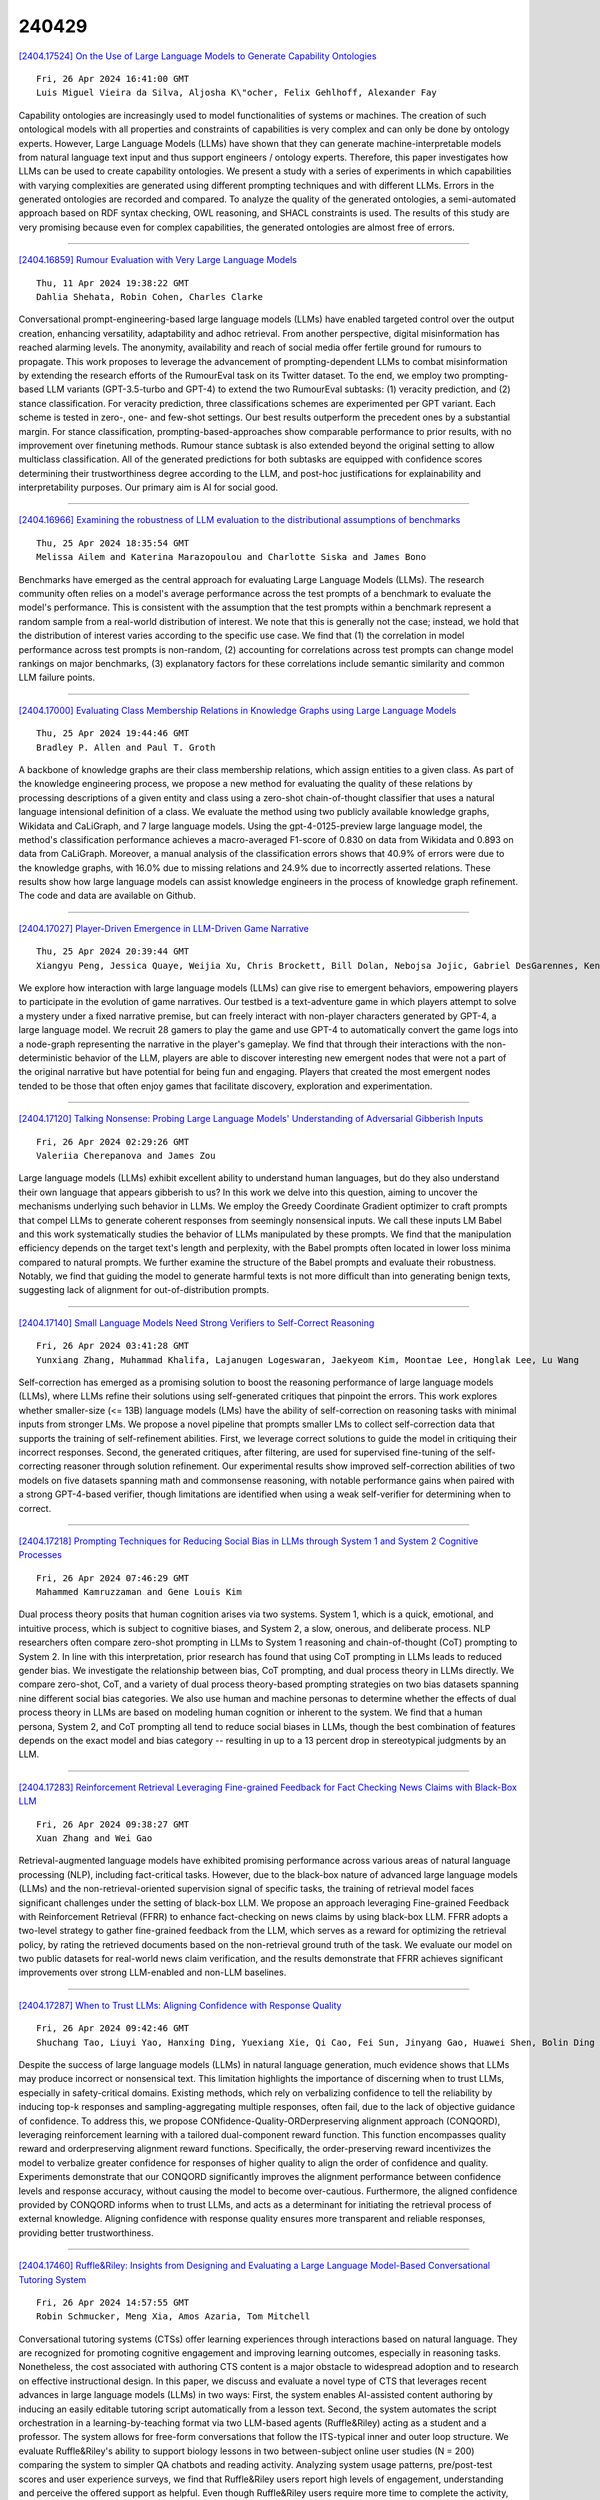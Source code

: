 240429
========

`[2404.17524] On the Use of Large Language Models to Generate Capability Ontologies <https://arxiv.org/abs/2404.17524>`__

::

    Fri, 26 Apr 2024 16:41:00 GMT
    Luis Miguel Vieira da Silva, Aljosha K\"ocher, Felix Gehlhoff, Alexander Fay

Capability ontologies are increasingly used to model functionalities of systems or machines. The creation of such ontological models with all properties and constraints of capabilities is very complex and can only be done by ontology experts. However, Large Language Models (LLMs) have shown that they can generate machine-interpretable models from natural language text input and thus support engineers / ontology experts. Therefore, this paper investigates how LLMs can be used to create capability ontologies. We present a study with a series of experiments in which capabilities with varying complexities are generated using different prompting techniques and with different LLMs. Errors in the generated ontologies are recorded and compared. To analyze the quality of the generated ontologies, a semi-automated approach based on RDF syntax checking, OWL reasoning, and SHACL constraints is used. The results of this study are very promising because even for complex capabilities, the generated ontologies are almost free of errors.

------------

`[2404.16859] Rumour Evaluation with Very Large Language Models <https://arxiv.org/abs/2404.16859>`__

::

    Thu, 11 Apr 2024 19:38:22 GMT
    Dahlia Shehata, Robin Cohen, Charles Clarke

Conversational prompt-engineering-based large language models (LLMs) have enabled targeted control over the output creation, enhancing versatility, adaptability and adhoc retrieval. From another perspective, digital misinformation has reached alarming levels. The anonymity, availability and reach of social media offer fertile ground for rumours to propagate. This work proposes to leverage the advancement of prompting-dependent LLMs to combat misinformation by extending the research efforts of the RumourEval task on its Twitter dataset. To the end, we employ two prompting-based LLM variants (GPT-3.5-turbo and GPT-4) to extend the two RumourEval subtasks: (1) veracity prediction, and (2) stance classification. For veracity prediction, three classifications schemes are experimented per GPT variant. Each scheme is tested in zero-, one- and few-shot settings. Our best results outperform the precedent ones by a substantial margin. For stance classification, prompting-based-approaches show comparable performance to prior results, with no improvement over finetuning methods. Rumour stance subtask is also extended beyond the original setting to allow multiclass classification. All of the generated predictions for both subtasks are equipped with confidence scores determining their trustworthiness degree according to the LLM, and post-hoc justifications for explainability and interpretability purposes. Our primary aim is AI for social good.

------------

`[2404.16966] Examining the robustness of LLM evaluation to the distributional assumptions of benchmarks <https://arxiv.org/abs/2404.16966>`__

::

    Thu, 25 Apr 2024 18:35:54 GMT
    Melissa Ailem and Katerina Marazopoulou and Charlotte Siska and James Bono

Benchmarks have emerged as the central approach for evaluating Large Language Models (LLMs). The research community often relies on a model's average performance across the test prompts of a benchmark to evaluate the model's performance. This is consistent with the assumption that the test prompts within a benchmark represent a random sample from a real-world distribution of interest. We note that this is generally not the case; instead, we hold that the distribution of interest varies according to the specific use case. We find that (1) the correlation in model performance across test prompts is non-random, (2) accounting for correlations across test prompts can change model rankings on major benchmarks, (3) explanatory factors for these correlations include semantic similarity and common LLM failure points.

------------

`[2404.17000] Evaluating Class Membership Relations in Knowledge Graphs using Large Language Models <https://arxiv.org/abs/2404.17000>`__

::

    Thu, 25 Apr 2024 19:44:46 GMT
    Bradley P. Allen and Paul T. Groth

A backbone of knowledge graphs are their class membership relations, which assign entities to a given class. As part of the knowledge engineering process, we propose a new method for evaluating the quality of these relations by processing descriptions of a given entity and class using a zero-shot chain-of-thought classifier that uses a natural language intensional definition of a class. We evaluate the method using two publicly available knowledge graphs, Wikidata and CaLiGraph, and 7 large language models. Using the gpt-4-0125-preview large language model, the method's classification performance achieves a macro-averaged F1-score of 0.830 on data from Wikidata and 0.893 on data from CaLiGraph. Moreover, a manual analysis of the classification errors shows that 40.9% of errors were due to the knowledge graphs, with 16.0% due to missing relations and 24.9% due to incorrectly asserted relations. These results show how large language models can assist knowledge engineers in the process of knowledge graph refinement. The code and data are available on Github.

------------

`[2404.17027] Player-Driven Emergence in LLM-Driven Game Narrative <https://arxiv.org/abs/2404.17027>`__

::

    Thu, 25 Apr 2024 20:39:44 GMT
    Xiangyu Peng, Jessica Quaye, Weijia Xu, Chris Brockett, Bill Dolan, Nebojsa Jojic, Gabriel DesGarennes, Ken Lobb, Michael Xu, Jorge Leandro, Claire Jin, Sudha Rao

We explore how interaction with large language models (LLMs) can give rise to emergent behaviors, empowering players to participate in the evolution of game narratives. Our testbed is a text-adventure game in which players attempt to solve a mystery under a fixed narrative premise, but can freely interact with non-player characters generated by GPT-4, a large language model. We recruit 28 gamers to play the game and use GPT-4 to automatically convert the game logs into a node-graph representing the narrative in the player's gameplay. We find that through their interactions with the non-deterministic behavior of the LLM, players are able to discover interesting new emergent nodes that were not a part of the original narrative but have potential for being fun and engaging.
Players that created the most emergent nodes tended to be those that often enjoy games that facilitate discovery, exploration and experimentation.

------------

`[2404.17120] Talking Nonsense: Probing Large Language Models' Understanding of Adversarial Gibberish Inputs <https://arxiv.org/abs/2404.17120>`__

::

    Fri, 26 Apr 2024 02:29:26 GMT
    Valeriia Cherepanova and James Zou

Large language models (LLMs) exhibit excellent ability to understand human languages, but do they also understand their own language that appears gibberish to us? In this work we delve into this question, aiming to uncover the mechanisms underlying such behavior in LLMs. We employ the Greedy Coordinate Gradient optimizer to craft prompts that compel LLMs to generate coherent responses from seemingly nonsensical inputs. We call these inputs LM Babel and this work systematically studies the behavior of LLMs manipulated by these prompts. We find that the manipulation efficiency depends on the target text's length and perplexity, with the Babel prompts often located in lower loss minima compared to natural prompts. We further examine the structure of the Babel prompts and evaluate their robustness. Notably, we find that guiding the model to generate harmful texts is not more difficult than into generating benign texts, suggesting lack of alignment for out-of-distribution prompts.

------------

`[2404.17140] Small Language Models Need Strong Verifiers to Self-Correct Reasoning <https://arxiv.org/abs/2404.17140>`__

::

    Fri, 26 Apr 2024 03:41:28 GMT
    Yunxiang Zhang, Muhammad Khalifa, Lajanugen Logeswaran, Jaekyeom Kim, Moontae Lee, Honglak Lee, Lu Wang

Self-correction has emerged as a promising solution to boost the reasoning performance of large language models (LLMs), where LLMs refine their solutions using self-generated critiques that pinpoint the errors. This work explores whether smaller-size (<= 13B) language models (LMs) have the ability of self-correction on reasoning tasks with minimal inputs from stronger LMs. We propose a novel pipeline that prompts smaller LMs to collect self-correction data that supports the training of self-refinement abilities. First, we leverage correct solutions to guide the model in critiquing their incorrect responses. Second, the generated critiques, after filtering, are used for supervised fine-tuning of the self-correcting reasoner through solution refinement. Our experimental results show improved self-correction abilities of two models on five datasets spanning math and commonsense reasoning, with notable performance gains when paired with a strong GPT-4-based verifier, though limitations are identified when using a weak self-verifier for determining when to correct.

------------

`[2404.17218] Prompting Techniques for Reducing Social Bias in LLMs through System 1 and System 2 Cognitive Processes <https://arxiv.org/abs/2404.17218>`__

::

    Fri, 26 Apr 2024 07:46:29 GMT
    Mahammed Kamruzzaman and Gene Louis Kim

Dual process theory posits that human cognition arises via two systems.
System 1, which is a quick, emotional, and intuitive process, which is subject to cognitive biases, and System 2, a slow, onerous, and deliberate process. NLP researchers often compare zero-shot prompting in LLMs to System 1 reasoning and chain-of-thought (CoT) prompting to System 2. In line with this interpretation, prior research has found that using CoT prompting in LLMs leads to reduced gender bias. We investigate the relationship between bias, CoT prompting, and dual process theory in LLMs directly. We compare zero-shot, CoT, and a variety of dual process theory-based prompting strategies on two bias datasets spanning nine different social bias categories. We also use human and machine personas to determine whether the effects of dual process theory in LLMs are based on modeling human cognition or inherent to the system. We find that a human persona, System 2, and CoT prompting all tend to reduce social biases in LLMs, though the best combination of features depends on the exact model and bias category -- resulting in up to a 13 percent drop in stereotypical judgments by an LLM.

------------

`[2404.17283] Reinforcement Retrieval Leveraging Fine-grained Feedback for Fact Checking News Claims with Black-Box LLM <https://arxiv.org/abs/2404.17283>`__

::

    Fri, 26 Apr 2024 09:38:27 GMT
    Xuan Zhang and Wei Gao

Retrieval-augmented language models have exhibited promising performance across various areas of natural language processing (NLP), including fact-critical tasks. However, due to the black-box nature of advanced large language models (LLMs) and the non-retrieval-oriented supervision signal of specific tasks, the training of retrieval model faces significant challenges under the setting of black-box LLM. We propose an approach leveraging Fine-grained Feedback with Reinforcement Retrieval (FFRR) to enhance fact-checking on news claims by using black-box LLM. FFRR adopts a two-level strategy to gather fine-grained feedback from the LLM, which serves as a reward for optimizing the retrieval policy, by rating the retrieved documents based on the non-retrieval ground truth of the task. We evaluate our model on two public datasets for real-world news claim verification, and the results demonstrate that FFRR achieves significant improvements over strong LLM-enabled and non-LLM baselines.

------------

`[2404.17287] When to Trust LLMs: Aligning Confidence with Response Quality <https://arxiv.org/abs/2404.17287>`__

::

    Fri, 26 Apr 2024 09:42:46 GMT
    Shuchang Tao, Liuyi Yao, Hanxing Ding, Yuexiang Xie, Qi Cao, Fei Sun, Jinyang Gao, Huawei Shen, Bolin Ding

Despite the success of large language models (LLMs) in natural language generation, much evidence shows that LLMs may produce incorrect or nonsensical text. This limitation highlights the importance of discerning when to trust LLMs, especially in safety-critical domains. Existing methods, which rely on verbalizing confidence to tell the reliability by inducing top-k responses and sampling-aggregating multiple responses, often fail, due to the lack of objective guidance of confidence. To address this, we propose CONfidence-Quality-ORDerpreserving alignment approach (CONQORD), leveraging reinforcement learning with a tailored dual-component reward function. This function encompasses quality reward and orderpreserving alignment reward functions. Specifically, the order-preserving reward incentivizes the model to verbalize greater confidence for responses of higher quality to align the order of confidence and quality. Experiments demonstrate that our CONQORD significantly improves the alignment performance between confidence levels and response accuracy, without causing the model to become over-cautious.
Furthermore, the aligned confidence provided by CONQORD informs when to trust LLMs, and acts as a determinant for initiating the retrieval process of external knowledge. Aligning confidence with response quality ensures more transparent and reliable responses, providing better trustworthiness.

------------

`[2404.17460] Ruffle&Riley: Insights from Designing and Evaluating a Large Language Model-Based Conversational Tutoring System <https://arxiv.org/abs/2404.17460>`__

::

    Fri, 26 Apr 2024 14:57:55 GMT
    Robin Schmucker, Meng Xia, Amos Azaria, Tom Mitchell

Conversational tutoring systems (CTSs) offer learning experiences through interactions based on natural language. They are recognized for promoting cognitive engagement and improving learning outcomes, especially in reasoning tasks. Nonetheless, the cost associated with authoring CTS content is a major obstacle to widespread adoption and to research on effective instructional design. In this paper, we discuss and evaluate a novel type of CTS that leverages recent advances in large language models (LLMs) in two ways: First, the system enables AI-assisted content authoring by inducing an easily editable tutoring script automatically from a lesson text. Second, the system automates the script orchestration in a learning-by-teaching format via two LLM-based agents (Ruffle&Riley) acting as a student and a professor. The system allows for free-form conversations that follow the ITS-typical inner and outer loop structure. We evaluate Ruffle&Riley's ability to support biology lessons in two between-subject online user studies (N = 200) comparing the system to simpler QA chatbots and reading activity. Analyzing system usage patterns, pre/post-test scores and user experience surveys, we find that Ruffle&Riley users report high levels of engagement, understanding and perceive the offered support as helpful. Even though Ruffle&Riley users require more time to complete the activity, we did not find significant differences in short-term learning gains over the reading activity. Our system architecture and user study provide various insights for designers of future CTSs. We further open-source our system to support ongoing research on effective instructional design of LLM-based learning technologies.

------------

`[2404.17475] CEval: A Benchmark for Evaluating Counterfactual Text Generation <https://arxiv.org/abs/2404.17475>`__

::

    Fri, 26 Apr 2024 15:23:47 GMT
    Van Bach Nguyen, J\"org Schl\"otterer, Christin Seifert

Counterfactual text generation aims to minimally change a text, such that it is classified differently. Judging advancements in method development for counterfactual text generation is hindered by a non-uniform usage of data sets and metrics in related work. We propose CEval, a benchmark for comparing counterfactual text generation methods. CEval unifies counterfactual and text quality metrics, includes common counterfactual datasets with human annotations, standard baselines (MICE, GDBA, CREST) and the open-source language model LLAMA-2. Our experiments found no perfect method for generating counterfactual text. Methods that excel at counterfactual metrics often produce lower-quality text while LLMs with simple prompts generate high-quality text but struggle with counterfactual criteria. By making CEval available as an open-source Python library, we encourage the community to contribute more methods and maintain consistent evaluation in future work.

------------

`[2404.17513] A Comprehensive Evaluation on Event Reasoning of Large Language Models <https://arxiv.org/abs/2404.17513>`__

::

    Fri, 26 Apr 2024 16:28:34 GMT
    Zhengwei Tao, Zhi Jin, Yifan Zhang, Xiancai Chen, Xiaoying Bai, Yue Fang, Haiyan Zhao, Jia Li, Chongyang Tao

Event reasoning is a fundamental ability that underlies many applications. It requires event schema knowledge to perform global reasoning and needs to deal with the diversity of the inter-event relations and the reasoning paradigms.
How well LLMs accomplish event reasoning on various relations and reasoning paradigms remains unknown. To mitigate this disparity, we comprehensively evaluate the abilities of event reasoning of LLMs. We introduce a novel benchmark EV2 for EValuation of EVent reasoning. EV2 consists of two levels of evaluation of schema and instance and is comprehensive in relations and reasoning paradigms. We conduct extensive experiments on EV2. We find that LLMs have abilities to accomplish event reasoning but their performances are far from satisfactory. We also notice the imbalance of event reasoning abilities in LLMs. Besides, LLMs have event schema knowledge, however, they're not aligned with humans on how to utilize the knowledge. Based on these findings, we introduce two methods to guide the LLMs to utilize the event schema knowledge.
Both methods achieve improvements.

------------

`[2404.16886] Review of Data-centric Time Series Analysis from Sample, Feature, and Period <https://arxiv.org/abs/2404.16886>`__

::

    Wed, 24 Apr 2024 00:34:44 GMT
    Chenxi Sun, Hongyan Li, Yaliang Li, Shenda Hong

Data is essential to performing time series analysis utilizing machine learning approaches, whether for classic models or today's large language models. A good time-series dataset is advantageous for the model's accuracy, robustness, and convergence, as well as task outcomes and costs. The emergence of data-centric AI represents a shift in the landscape from model refinement to prioritizing data quality. Even though time-series data processing methods frequently come up in a wide range of research fields, it hasn't been well investigated as a specific topic. To fill the gap, in this paper, we systematically review different data-centric methods in time series analysis, covering a wide range of research topics. Based on the time-series data characteristics at sample, feature, and period, we propose a taxonomy for the reviewed data selection methods. In addition to discussing and summarizing their characteristics, benefits, and drawbacks targeting time-series data, we also introduce the challenges and opportunities by proposing recommendations, open problems, and possible research topics.

------------

`[2404.16898] How to Parameterize Asymmetric Quantization Ranges for Quantization-Aware Training <https://arxiv.org/abs/2404.16898>`__

::

    Thu, 25 Apr 2024 06:58:16 GMT
    Jaeseong You, Minseop Park, Kyunggeun Lee, Seokjun An, Chirag Patel, Markus Nage

This paper investigates three different parameterizations of asymmetric uniform quantization for quantization-aware training: (1) scale and offset, (2) minimum and maximum, and (3) beta and gamma. We perform a comprehensive comparative analysis of these parameterizations' influence on quantization-aware training, using both controlled experiments and real-world large language models. Our particular focus is on their changing behavior in response to critical training hyperparameters, bit width and learning rate.
Based on our investigation, we propose best practices to stabilize and accelerate quantization-aware training with learnable asymmetric quantization ranges.

------------

`[2404.16914] Prediction Is All MoE Needs: Expert Load Distribution Goes from Fluctuating to Stabilizing <https://arxiv.org/abs/2404.16914>`__

::

    Thu, 25 Apr 2024 15:39:59 GMT
    Peizhuang Cong, Aomufei Yuan, Shimao Chen, Yuxuan Tian, Bowen Ye, Tong Yang

MoE facilitates the development of large models by making the computational complexity of the model no longer scale linearly with increasing parameters.
The learning sparse gating network selects a set of experts for each token to be processed; however, this may lead to differences in the number of tokens processed by each expert over several successive iterations, i.e., the expert load fluctuations, which reduces computational parallelization and resource utilization. To this end, we traced and analyzed loads of each expert in the training iterations for several large language models in this work, and defined the transient state with "obvious load fluctuation" and the stable state with "temporal locality". Moreover, given the characteristics of these two states and the computational overhead, we deployed three classical prediction algorithms that achieve accurate expert load prediction results. For the GPT3 350M model, the average error rates for predicting the expert load proportion over the next 1,000 and 2,000 steps are approximately 1.3% and 1.8%, respectively. This work can provide valuable guidance for expert placement or resource allocation for MoE model training. Based on this work, we will propose an expert placement scheme for transient and stable states in our coming work.

------------

`[2404.16921] A Short Survey of Human Mobility Prediction in Epidemic Modeling from Transformers to LLMs <https://arxiv.org/abs/2404.16921>`__

::

    Thu, 25 Apr 2024 17:52:19 GMT
    Christian N. Mayemba, D'Jeff K. Nkashama, Jean Marie Tshimula, Maximilien V. Dialufuma, Jean Tshibangu Muabila, Mbuyi Mukendi Didier, Hugues Kanda, Ren\'e Manass\'e Galekwa, Heber Dibwe Fita, Serge Mundele, Kalonji Kalala, Aristarque Ilunga, Lambert Mukendi Ntobo, Dominique Muteba, Aaron Aruna Abedi

This paper provides a comprehensive survey of recent advancements in leveraging machine learning techniques, particularly Transformer models, for predicting human mobility patterns during epidemics. Understanding how people move during epidemics is essential for modeling the spread of diseases and devising effective response strategies. Forecasting population movement is crucial for informing epidemiological models and facilitating effective response planning in public health emergencies. Predicting mobility patterns can enable authorities to better anticipate the geographical and temporal spread of diseases, allocate resources more efficiently, and implement targeted interventions. We review a range of approaches utilizing both pretrained language models like BERT and Large Language Models (LLMs) tailored specifically for mobility prediction tasks. These models have demonstrated significant potential in capturing complex spatio-temporal dependencies and contextual patterns in textual data.

------------

`[2404.17047] Near to Mid-term Risks and Opportunities of Open Source Generative AI <https://arxiv.org/abs/2404.17047>`__

::

    Thu, 25 Apr 2024 21:14:24 GMT
    Francisco Eiras, Aleksandar Petrov, Bertie Vidgen, Christian Schroeder de Witt, Fabio Pizzati, Katherine Elkins, Supratik Mukhopadhyay, Adel Bibi, Botos Csaba, Fabro Steibel, Fazl Barez, Genevieve Smith, Gianluca Guadagni, Jon Chun, Jordi Cabot, Joseph Marvin Imperial, Juan A. Nolazco-Flores, Lori Landay, Matthew Jackson, Paul R\"ottger, Philip H.S. Torr, Trevor Darrell, Yong Suk Lee, Jakob Foerster

In the next few years, applications of Generative AI are expected to revolutionize a number of different areas, ranging from science & medicine to education. The potential for these seismic changes has triggered a lively debate about potential risks and resulted in calls for tighter regulation, in particular from some of the major tech companies who are leading in AI development. This regulation is likely to put at risk the budding field of open source Generative AI. We argue for the responsible open sourcing of generative AI models in the near and medium term. To set the stage, we first introduce an AI openness taxonomy system and apply it to 40 current large language models.
We then outline differential benefits and risks of open versus closed source AI and present potential risk mitigation, ranging from best practices to calls for technical and scientific contributions. We hope that this report will add a much needed missing voice to the current public discourse on near to mid-term AI safety and other societal impact.

------------

`[2404.17525] Large Language Model Agent as a Mechanical Designer <https://arxiv.org/abs/2404.17525>`__

::

    Fri, 26 Apr 2024 16:41:24 GMT
    Yayati Jadhav, Amir Barati Farimani

Conventional mechanical design paradigms rely on experts systematically refining concepts through experience-guided modification and FEA to meet specific requirements. However, this approach can be time-consuming and heavily dependent on prior knowledge and experience. While numerous machine learning models have been developed to streamline this intensive and expert-driven iterative process, these methods typically demand extensive training data and considerable computational resources. Furthermore, methods based on deep learning are usually restricted to the specific domains and tasks for which they were trained, limiting their applicability across different tasks. This creates a trade-off between the efficiency of automation and the demand for resources. In this study, we present a novel approach that integrates pre-trained LLMs with a FEM module. The FEM module evaluates each design and provides essential feedback, guiding the LLMs to continuously learn, plan, generate, and optimize designs without the need for domain-specific training.
We demonstrate the effectiveness of our proposed framework in managing the iterative optimization of truss structures, showcasing its capability to reason about and refine designs according to structured feedback and criteria. Our results reveal that these LLM-based agents can successfully generate truss designs that comply with natural language specifications with a success rate of up to 90%, which varies according to the applied constraints. By employing prompt-based optimization techniques we show that LLM based agents exhibit optimization behavior when provided with solution-score pairs to iteratively refine designs to meet specifications. This ability of LLM agents to produce viable designs and optimize them based on their inherent reasoning capabilities highlights their potential to develop and implement effective design strategies autonomously.

------------

`[2404.17546] Probabilistic Inference in Language Models via Twisted Sequential Monte Carlo <https://arxiv.org/abs/2404.17546>`__

::

    Fri, 26 Apr 2024 17:18:32 GMT
    Stephen Zhao, Rob Brekelmans, Alireza Makhzani, Roger Grosse

Numerous capability and safety techniques of Large Language Models (LLMs), including RLHF, automated red-teaming, prompt engineering, and infilling, can be cast as sampling from an unnormalized target distribution defined by a given reward or potential function over the full sequence. In this work, we leverage the rich toolkit of Sequential Monte Carlo (SMC) for these probabilistic inference problems. In particular, we use learned twist functions to estimate the expected future value of the potential at each timestep, which enables us to focus inference-time computation on promising partial sequences. We propose a novel contrastive method for learning the twist functions, and establish connections with the rich literature of soft reinforcement learning. As a complementary application of our twisted SMC framework, we present methods for evaluating the accuracy of language model inference techniques using novel bidirectional SMC bounds on the log partition function. These bounds can be used to estimate the KL divergence between the inference and target distributions in both directions. We apply our inference evaluation techniques to show that twisted SMC is effective for sampling undesirable outputs from a pretrained model (a useful component of harmlessness training and automated red-teaming), generating reviews with varied sentiment, and performing infilling tasks.

------------

`[2404.16873] AdvPrompter: Fast Adaptive Adversarial Prompting for LLMs <https://arxiv.org/abs/2404.16873>`__

::

    Sun, 21 Apr 2024 22:18:13 GMT
    Anselm Paulus, Arman Zharmagambetov, Chuan Guo, Brandon Amos, Yuandong Tian

While recently Large Language Models (LLMs) have achieved remarkable successes, they are vulnerable to certain jailbreaking attacks that lead to generation of inappropriate or harmful content. Manual red-teaming requires finding adversarial prompts that cause such jailbreaking, e.g. by appending a suffix to a given instruction, which is inefficient and time-consuming. On the other hand, automatic adversarial prompt generation often leads to semantically meaningless attacks that can easily be detected by perplexity-based filters, may require gradient information from the TargetLLM, or do not scale well due to time-consuming discrete optimization processes over the token space. In this paper, we present a novel method that uses another LLM, called the AdvPrompter, to generate human-readable adversarial prompts in seconds, $\sim800\times$ faster than existing optimization-based approaches. We train the AdvPrompter using a novel algorithm that does not require access to the gradients of the TargetLLM. This process alternates between two steps: (1) generating high-quality target adversarial suffixes by optimizing the AdvPrompter predictions, and (2) low-rank fine-tuning of the AdvPrompter with the generated adversarial suffixes. The trained AdvPrompter generates suffixes that veil the input instruction without changing its meaning, such that the TargetLLM is lured to give a harmful response. Experimental results on popular open source TargetLLMs show state-of-the-art results on the AdvBench dataset, that also transfer to closed-source black-box LLM APIs. Further, we demonstrate that by fine-tuning on a synthetic dataset generated by AdvPrompter, LLMs can be made more robust against jailbreaking attacks while maintaining performance, i.e.
high MMLU scores.

------------

`[2404.16891] Attacks on Third-Party APIs of Large Language Models <https://arxiv.org/abs/2404.16891>`__

::

    Wed, 24 Apr 2024 19:27:02 GMT
    Wanru Zhao, Vidit Khazanchi, Haodi Xing, Xuanli He, Qiongkai Xu, Nicholas Donald Lane

Large language model (LLM) services have recently begun offering a plugin ecosystem to interact with third-party API services. This innovation enhances the capabilities of LLMs, but it also introduces risks, as these plugins developed by various third parties cannot be easily trusted. This paper proposes a new attacking framework to examine security and safety vulnerabilities within LLM platforms that incorporate third-party services.
Applying our framework specifically to widely used LLMs, we identify real-world malicious attacks across various domains on third-party APIs that can imperceptibly modify LLM outputs. The paper discusses the unique challenges posed by third-party API integration and offers strategic possibilities to improve the security and safety of LLM ecosystems moving forward. Our code is released at https://github.com/vk0812/Third-Party-Attacks-on-LLMs.

------------

`[2404.16906] Evolve Cost-aware Acquisition Functions Using Large Language Models <https://arxiv.org/abs/2404.16906>`__

::

    Thu, 25 Apr 2024 12:19:18 GMT
    Yiming Yao, Fei Liu, Ji Cheng, Qingfu Zhang

Many real-world optimization scenarios involve expensive evaluation with unknown and heterogeneous costs. Cost-aware Bayesian optimization stands out as a prominent solution in addressing these challenges. To approach the global optimum within a limited budget in a cost-efficient manner, the design of cost-aware acquisition functions (AFs) becomes a crucial step. However, traditional manual design paradigm typically requires extensive domain knowledge and involves a labor-intensive trial-and-error process. This paper introduces EvolCAF, a novel framework that integrates large language models (LLMs) with evolutionary computation (EC) to automatically design cost-aware AFs. Leveraging the crossover and mutation in the algorithm space, EvolCAF offers a novel design paradigm, significantly reduces the reliance on domain expertise and model training. The designed cost-aware AF maximizes the utilization of available information from historical data, surrogate models and budget details. It introduces novel ideas not previously explored in the existing literature on acquisition function design, allowing for clear interpretations to provide insights into its behavior and decision-making process. In comparison to the well-known EIpu and EI-cool methods designed by human experts, our approach showcases remarkable efficiency and generalization across various tasks, including 12 synthetic problems and 3 real-world hyperparameter tuning test sets.

------------

`[2404.17136] Automated Data Visualization from Natural Language via Large Language Models: An Exploratory Study <https://arxiv.org/abs/2404.17136>`__

::

    Fri, 26 Apr 2024 03:25:35 GMT
    Yang Wu, Yao Wan, Hongyu Zhang, Yulei Sui, Wucai Wei, Wei Zhao, Guandong Xu, Hai Jin

The Natural Language to Visualization (NL2Vis) task aims to transform natural-language descriptions into visual representations for a grounded table, enabling users to gain insights from vast amounts of data. Recently, many deep learning-based approaches have been developed for NL2Vis. Despite the considerable efforts made by these approaches, challenges persist in visualizing data sourced from unseen databases or spanning multiple tables.
Taking inspiration from the remarkable generation capabilities of Large Language Models (LLMs), this paper conducts an empirical study to evaluate their potential in generating visualizations, and explore the effectiveness of in-context learning prompts for enhancing this task. In particular, we first explore the ways of transforming structured tabular data into sequential text prompts, as to feed them into LLMs and analyze which table content contributes most to the NL2Vis. Our findings suggest that transforming structured tabular data into programs is effective, and it is essential to consider the table schema when formulating prompts. Furthermore, we evaluate two types of LLMs: finetuned models (e.g., T5-Small) and inference-only models (e.g., GPT-3.5), against state-of-the-art methods, using the NL2Vis benchmarks (i.e., nvBench).
The experimental results reveal that LLMs outperform baselines, with inference-only models consistently exhibiting performance improvements, at times even surpassing fine-tuned models when provided with certain few-shot demonstrations through in-context learning. Finally, we analyze when the LLMs fail in NL2Vis, and propose to iteratively update the results using strategies such as chain-of-thought, role-playing, and code-interpreter. The experimental results confirm the efficacy of iterative updates and hold great potential for future study.

------------

`[2404.17196] Human-Imperceptible Retrieval Poisoning Attacks in LLM-Powered Applications <https://arxiv.org/abs/2404.17196>`__

::

    Fri, 26 Apr 2024 07:11:18 GMT
    Quan Zhang, Binqi Zeng, Chijin Zhou, Gwihwan Go, Heyuan Shi, Yu Jiang

Presently, with the assistance of advanced LLM application development frameworks, more and more LLM-powered applications can effortlessly augment the LLMs' knowledge with external content using the retrieval augmented generation (RAG) technique. However, these frameworks' designs do not have sufficient consideration of the risk of external content, thereby allowing attackers to undermine the applications developed with these frameworks. In this paper, we reveal a new threat to LLM-powered applications, termed retrieval poisoning, where attackers can guide the application to yield malicious responses during the RAG process. Specifically, through the analysis of LLM application frameworks, attackers can craft documents visually indistinguishable from benign ones. Despite the documents providing correct information, once they are used as reference sources for RAG, the application is misled into generating incorrect responses. Our preliminary experiments indicate that attackers can mislead LLMs with an 88.33\% success rate, and achieve a 66.67\% success rate in the real-world application, demonstrating the potential impact of retrieval poisoning.

------------

`[2404.17443] "ChatGPT Is Here to Help, Not to Replace Anybody" -- An Evaluation of Students' Opinions On Integrating ChatGPT In CS Courses <https://arxiv.org/abs/2404.17443>`__

::

    Fri, 26 Apr 2024 14:29:16 GMT
    Bruno Pereira Cipriano, Pedro Alves

Large Language Models (LLMs) like GPT and Bard are capable of producing code based on textual descriptions, with remarkable efficacy. Such technology will have profound implications for computing education, raising concerns about cheating, excessive dependence, and a decline in computational thinking skills, among others. There has been extensive research on how teachers should handle this challenge but it is also important to understand how students feel about this paradigm shift. In this research, 52 first-year CS students were surveyed in order to assess their views on technologies with code-generation capabilities, both from academic and professional perspectives. Our findings indicate that while students generally favor the academic use of GPT, they don't over rely on it, only mildly asking for its help. Although most students benefit from GPT, some struggle to use it effectively, urging the need for specific GPT training. Opinions on GPT's impact on their professional lives vary, but there is a consensus on its importance in academic practice.

------------

`[2404.17522] Enhancing Legal Compliance and Regulation Analysis with Large Language Models <https://arxiv.org/abs/2404.17522>`__

::

    Fri, 26 Apr 2024 16:40:49 GMT
    Shabnam Hassani

This research explores the application of Large Language Models (LLMs) for automating the extraction of requirement-related legal content in the food safety domain and checking legal compliance of regulatory artifacts. With Industry 4.0 revolutionizing the food industry and with the General Data Protection Regulation (GDPR) reshaping privacy policies and data processing agreements, there is a growing gap between regulatory analysis and recent technological advancements. This study aims to bridge this gap by leveraging LLMs, namely BERT and GPT models, to accurately classify legal provisions and automate compliance checks. Our findings demonstrate promising results, indicating LLMs' significant potential to enhance legal compliance and regulatory analysis efficiency, notably by reducing manual workload and improving accuracy within reasonable time and financial constraints.

------------

`[2404.16924] A Survey of Generative Search and Recommendation in the Era of Large Language Models <https://arxiv.org/abs/2404.16924>`__

::

    Thu, 25 Apr 2024 17:58:17 GMT
    Yongqi Li, Xinyu Lin, Wenjie Wang, Fuli Feng, Liang Pang, Wenjie Li, Liqiang Nie, Xiangnan He, Tat-Seng Chua

With the information explosion on the Web, search and recommendation are foundational infrastructures to satisfying users' information needs. As the two sides of the same coin, both revolve around the same core research problem, matching queries with documents or users with items. In the recent few decades, search and recommendation have experienced synchronous technological paradigm shifts, including machine learning-based and deep learning-based paradigms.
Recently, the superintelligent generative large language models have sparked a new paradigm in search and recommendation, i.e., generative search (retrieval) and recommendation, which aims to address the matching problem in a generative manner. In this paper, we provide a comprehensive survey of the emerging paradigm in information systems and summarize the developments in generative search and recommendation from a unified perspective. Rather than simply categorizing existing works, we abstract a unified framework for the generative paradigm and break down the existing works into different stages within this framework to highlight the strengths and weaknesses. And then, we distinguish generative search and recommendation with their unique challenges, identify open problems and future directions, and envision the next information-seeking paradigm.

------------

`[2401.08664] Adapting Large Language Models for Education: Foundational Capabilities, Potentials, and Challenges <https://arxiv.org/abs/2401.08664>`__

::

    replaced with revised version Fri, 26 Apr 2024 07:59:22 GMT
    Submission history From: Qingyao Li [view email]
    [v1] Wed, 27 Dec 2023 14:37:32 UTC (268 KB)
    [v2] Sun, 25 Feb 2024 05:41:24 UTC (268 KB)
    [v3] Fri, 26 Apr 2024 07:59:22 UTC (1,474 KB)
    Qingyao Li, Lingyue Fu, Weiming Zhang, Xianyu Chen, Jingwei Yu, Wei Xia, Weinan Zhang, Ruiming Tang, Yong Yu

Online education platforms, leveraging the internet to distribute education resources, seek to provide convenient education but often fall short in real-time communication with students. They often struggle to address the diverse obstacles students encounter throughout their learning journey. Solving the problems encountered by students poses a significant challenge for traditional deep learning models, as it requires not only a broad spectrum of subject knowledge but also the ability to understand what constitutes a student's individual difficulties. It's challenging for traditional machine learning models, as they lack the capacity to comprehend students' personalized needs. Recently, the emergence of large language models (LLMs) offers the possibility for resolving this issue by comprehending individual requests. Although LLMs have been successful in various fields, creating an LLM-based education system is still challenging for the wide range of educational skills required. This paper reviews the recently emerged LLM research related to educational capabilities, including mathematics, writing, programming, reasoning, and knowledge-based question answering, with the aim to explore their potential in constructing the next-generation intelligent education system. Specifically, for each capability, we focus on investigating two aspects. Firstly, we examine the current state of LLMs regarding this capability: how advanced they have become, whether they surpass human abilities, and what deficiencies might exist. Secondly, we evaluate whether the development methods for LLMs in this area are generalizable, that is, whether these methods can be applied to construct a comprehensive educational supermodel with strengths across various capabilities, rather than being effective in only a singular aspect.

------------

`[2208.08690] A Survey on Open Information Extraction from Rule-based Model to Large Language Model (meta) <https://arxiv.org/abs/2208.08690>`__

::

    replaced with revised version Fri, 26 Apr 2024 00:47:04 GMT
    Submission history From: Pai Liu [view email]
    [v1] Thu, 18 Aug 2022 08:03:45 UTC (425 KB)
    [v2] Tue, 16 Apr 2024 03:16:22 UTC (2,072 KB)
    [v3] Thu, 18 Apr 2024 03:47:27 UTC (2,072 KB)
    [v4] Fri, 26 Apr 2024 00:47:04 UTC (2,072 KB)
    Pai Liu, Wenyang Gao, Wenjie Dong, Lin Ai, Ziwei Gong, Songfang Huang, Zongsheng Li, Ehsan Hoque, Julia Hirschberg, Yue Zhang

Open Information Extraction (OpenIE) represents a crucial NLP task aimed at deriving structured information from unstructured text, unrestricted by relation type or domain. This survey paper provides an overview of OpenIE technologies spanning from 2007 to 2024, emphasizing a chronological perspective absent in prior surveys. It examines the evolution of task settings in OpenIE to align with the advances in recent technologies. The paper categorizes OpenIE approaches into rule-based, neural, and pre-trained large language models, discussing each within a chronological framework. Additionally, it highlights prevalent datasets and evaluation metrics currently in use. Building on this extensive review, the paper outlines potential future directions in terms of datasets, information sources, output formats, methodologies, and evaluation metrics.

------------

`[2305.12517] Description-Based Text Similarity <https://arxiv.org/abs/2305.12517>`__

::

    replaced with revised version Fri, 26 Apr 2024 08:04:59 GMT
    Submission history From: Shauli Ravfogel [view email]
    [v1] Sun, 21 May 2023 17:14:31 UTC (7,351 KB)
    [v2] Sun, 22 Oct 2023 17:38:42 UTC (2,396 KB)
    [v3] Thu, 25 Apr 2024 08:30:17 UTC (1,603 KB)
    [v4] Fri, 26 Apr 2024 08:04:59 UTC (1,603 KB)
    Shauli Ravfogel, Valentina Pyatkin, Amir DN Cohen, Avshalom Manevich, Yoav Goldberg

Identifying texts with a given semantics is central for many information seeking scenarios. Similarity search over vector embeddings appear to be central to this ability, yet the similarity reflected in current text embeddings is corpus-driven, and is inconsistent and sub-optimal for many use cases. What, then, is a good notion of similarity for effective retrieval of text?
We identify the need to search for texts based on abstract descriptions of their content, and the corresponding notion of \emph{description based similarity}. We demonstrate the inadequacy of current text embeddings and propose an alternative model that significantly improves when used in standard nearest neighbor search. The model is trained using positive and negative pairs sourced through prompting a LLM, demonstrating how data from LLMs can be used for creating new capabilities not immediately possible using the original model.

------------

`[2307.05052] Towards Understanding In-Context Learning with Contrastive Demonstrations and Saliency Maps <https://arxiv.org/abs/2307.05052>`__

::

    replaced with revised version Fri, 26 Apr 2024 01:18:13 GMT
    Submission history From: Fuxiao Liu [view email]
    [v1] Tue, 11 Jul 2023 07:03:29 UTC (1,596 KB)
    [v2] Tue, 28 Nov 2023 20:12:36 UTC (1,596 KB)
    [v3] Mon, 15 Apr 2024 15:54:51 UTC (1,596 KB)
    [v4] Fri, 26 Apr 2024 01:18:13 UTC (1,596 KB)
    Fuxiao Liu, Paiheng Xu, Zongxia Li, Yue Feng, Hyemi Song

We investigate the role of various demonstration components in the in-context learning (ICL) performance of large language models (LLMs). Specifically, we explore the impacts of ground-truth labels, input distribution, and complementary explanations, particularly when these are altered or perturbed. We build on previous work, which offers mixed findings on how these elements influence ICL. To probe these questions, we employ explainable NLP (XNLP) methods and utilize saliency maps of contrastive demonstrations for both qualitative and quantitative analysis. Our findings reveal that flipping ground-truth labels significantly affects the saliency, though it's more noticeable in larger LLMs. Our analysis of the input distribution at a granular level reveals that changing sentiment-indicative terms in a sentiment analysis task to neutral ones does not have as substantial an impact as altering ground-truth labels. Finally, we find that the effectiveness of complementary explanations in boosting ICL performance is task-dependent, with limited benefits seen in sentiment analysis tasks compared to symbolic reasoning tasks. These insights are critical for understanding the functionality of LLMs and guiding the development of effective demonstrations, which is increasingly relevant in light of the growing use of LLMs in applications such as ChatGPT. Our research code is publicly available at this https URL.

------------

`[2311.08941] Transformers in the Service of Description Logic-based Contexts <https://arxiv.org/abs/2311.08941>`__

::

    replaced with revised version Fri, 26 Apr 2024 16:32:02 GMT
    Submission history From: Angelos Poulis [view email]
    [v1] Wed, 15 Nov 2023 13:23:24 UTC (880 KB)
    [v2] Mon, 26 Feb 2024 08:40:13 UTC (880 KB)
    [v3] Fri, 26 Apr 2024 16:32:02 UTC (636 KB)
    Angelos Poulis, Eleni Tsalapati, Manolis Koubarakis

Recent advancements in transformer-based models have initiated research interests in investigating their ability to learn to perform reasoning tasks. However, most of the contexts used for this purpose are in practice very simple: generated from short (fragments of) first-order logic sentences with only a few logical operators and quantifiers. In this work, we construct the natural language dataset, DELTA$_D$, using the description logic language $\mathcal{ALCQ}$. DELTA$_D$ contains 384K examples, and increases in two dimensions: i) reasoning depth, and ii) linguistic complexity. In this way, we systematically investigate the reasoning ability of a supervised fine-tuned DeBERTa-based model and of two large language models (GPT-3.5, GPT-4) with few-shot prompting. Our results demonstrate that the DeBERTa-based model can master the reasoning task and that the performance of GPTs can improve significantly even when a small number of samples is provided (9 shots). We open-source our code and datasets.

------------

`[2311.13668] MAIRA-1: A specialised large multimodal model for radiology report generation <https://arxiv.org/abs/2311.13668>`__

::

    replaced with revised version Fri, 26 Apr 2024 16:29:54 GMT
    Submission history From: Stephanie L. Hyland [view email]
    [v1] Wed, 22 Nov 2023 19:45:40 UTC (175 KB)
    [v2] Fri, 9 Feb 2024 18:16:56 UTC (241 KB)
    [v3] Fri, 26 Apr 2024 16:29:54 UTC (242 KB)
    Stephanie L. Hyland, Shruthi Bannur, Kenza Bouzid, Daniel C. Castro, Mercy Ranjit, Anton Schwaighofer, Fernando P\'erez-Garc\'ia, Valentina Salvatelli, Shaury Srivastav, Anja Thieme, Noel Codella, Matthew P. Lungren, Maria Teodora Wetscherek, Ozan Oktay, Javier Alvarez-Valle

We present a radiology-specific multimodal model for the task for generating radiological reports from chest X-rays (CXRs). Our work builds on the idea that large language model(s) can be equipped with multimodal capabilities through alignment with pre-trained vision encoders. On natural images, this has been shown to allow multimodal models to gain image understanding and description capabilities. Our proposed model (MAIRA-1) leverages a CXR-specific image encoder in conjunction with a fine-tuned large language model based on Vicuna-7B, and text-based data augmentation, to produce reports with state-of-the-art quality. In particular, MAIRA-1 significantly improves on the radiologist-aligned RadCliQ metric and across all lexical metrics considered. Manual review of model outputs demonstrates promising fluency and accuracy of generated reports while uncovering failure modes not captured by existing evaluation practices. More information and resources can be found on the project website: this https URL.

------------

`[2312.17296] Structured Packing in LLM Training Improves Long Context Utilization <https://arxiv.org/abs/2312.17296>`__

::

    replaced with revised version Fri, 26 Apr 2024 08:23:29 GMT
    Submission history From: Piotr Miłoś [view email]
    [v1] Thu, 28 Dec 2023 16:25:52 UTC (2,309 KB)
    [v2] Tue, 2 Jan 2024 14:48:56 UTC (2,309 KB)
    [v3] Fri, 2 Feb 2024 20:33:28 UTC (2,769 KB)
    [v4] Wed, 3 Apr 2024 17:35:11 UTC (2,769 KB)
    [v5] Fri, 26 Apr 2024 08:23:29 UTC (2,769 KB)
    Konrad Staniszewski, Szymon Tworkowski, Yu Zhao, Sebastian Jaszczur, Henryk Michalewski, {\L}ukasz Kuci\'nski, Piotr Mi{\l}o\'s

Recent developments in long-context large language models have attracted considerable attention. Yet, their real-world applications are often hindered by ineffective context information use. This work shows that structuring training data to increase semantic interdependence is an effective strategy for optimizing context utilization. To this end, we introduce Structured Packing for Long Context (SPLiCe), a method for creating training examples by using information retrieval methods to collate mutually relevant documents into a single training context. We empirically validate SPLiCe on large $3$B and $7$B models, showing perplexity improvements and better long-context utilization on downstream tasks. Remarkably, already relatively short fine-tuning with SPLiCe is enough to attain these benefits. Additionally, the comprehensive study of SPLiCe reveals intriguing transfer effects such as training on code data leading to perplexity improvements on text data.

------------

`[2401.03855] PythonSaga: Redefining the Benchmark to Evaluate Code Generating LLM <https://arxiv.org/abs/2401.03855>`__

::

    replaced with revised version Fri, 26 Apr 2024 04:53:51 GMT
    Submission history From: Ankit Yadav [view email]
    [v1] Mon, 8 Jan 2024 12:36:43 UTC (9,603 KB)
    [v2] Fri, 23 Feb 2024 04:29:06 UTC (11,277 KB)
    [v3] Fri, 26 Apr 2024 04:53:51 UTC (11,277 KB)
    Ankit Yadav, Mayank Singh

Driven by the surge in code generation using large language models (LLMs), numerous benchmarks have emerged to evaluate these LLMs capabilities. We conducted a large-scale human evaluation of HumanEval and MBPP, two popular benchmarks for Python code generation, analyzing their diversity and difficulty. Our findings unveil a critical bias towards a limited set of programming concepts, neglecting most of the other concepts entirely. Furthermore, we uncover a worrying prevalence of easy tasks, potentially inflating model performance estimations. To address these limitations, we propose a novel benchmark, PythonSaga, featuring 185 hand-crafted prompts on a balanced representation of 38 programming concepts across diverse difficulty levels.

------------

`[2401.08495] Large Language Models Portray Socially Subordinate Groups as More Homogeneous, Consistent with a Bias Observed in Humans <https://arxiv.org/abs/2401.08495>`__

::

    replaced with revised version Fri, 26 Apr 2024 01:40:12 GMT
    Submission history From: Messi H.J. Lee [view email]
    [v1] Tue, 16 Jan 2024 16:52:00 UTC (64 KB)
    [v2] Fri, 26 Apr 2024 01:40:12 UTC (202 KB)
    Messi H.J. Lee, Jacob M. Montgomery, Calvin K. Lai

Large language models (LLMs) are becoming pervasive in everyday life, yet their propensity to reproduce biases inherited from training data remains a pressing concern. Prior investigations into bias in LLMs have focused on the association of social groups with stereotypical attributes. However, this is only one form of human bias such systems may reproduce. We investigate a new form of bias in LLMs that resembles a social psychological phenomenon where socially subordinate groups are perceived as more homogeneous than socially dominant groups. We had ChatGPT, a state-of-the-art LLM, generate texts about intersectional group identities and compared those texts on measures of homogeneity. We consistently found that ChatGPT portrayed African, Asian, and Hispanic Americans as more homogeneous than White Americans, indicating that the model described racial minority groups with a narrower range of human experience. ChatGPT also portrayed women as more homogeneous than men, but these differences were small. Finally, we found that the effect of gender differed across racial/ethnic groups such that the effect of gender was consistent within African and Hispanic Americans but not within Asian and White Americans. We argue that the tendency of LLMs to describe groups as less diverse risks perpetuating stereotypes and discriminatory behavior.

------------

`[2401.16587] A Linguistic Comparison between Human and ChatGPT-Generated Conversations <https://arxiv.org/abs/2401.16587>`__

::

    replaced with revised version Fri, 26 Apr 2024 01:16:35 GMT
    Submission history From: Morgan Sandler [view email]
    [v1] Mon, 29 Jan 2024 21:43:27 UTC (7,173 KB)
    [v2] Fri, 2 Feb 2024 16:47:16 UTC (7,173 KB)
    [v3] Fri, 26 Apr 2024 01:16:35 UTC (7,176 KB)
    Morgan Sandler, Hyesun Choung, Arun Ross, Prabu David

This study explores linguistic differences between human and LLM-generated dialogues, using 19.5K dialogues generated by ChatGPT-3.5 as a companion to the EmpathicDialogues dataset. The research employs Linguistic Inquiry and Word Count (LIWC) analysis, comparing ChatGPT-generated conversations with human conversations across 118 linguistic categories. Results show greater variability and authenticity in human dialogues, but ChatGPT excels in categories such as social processes, analytical style, cognition, attentional focus, and positive emotional tone, reinforcing recent findings of LLMs being "more human than human." However, no significant difference was found in positive or negative affect between ChatGPT and human dialogues. Classifier analysis of dialogue embeddings indicates implicit coding of the valence of affect despite no explicit mention of affect in the conversations. The research also contributes a novel, companion ChatGPT-generated dataset of conversations between two independent chatbots, which were designed to replicate a corpus of human conversations available for open access and used widely in AI research on language modeling. Our findings enhance understanding of ChatGPT's linguistic capabilities and inform ongoing efforts to distinguish between human and LLM-generated text, which is critical in detecting AI-generated fakes, misinformation, and disinformation.

------------

`[2402.08015] Walia-LLM: Enhancing Amharic-LLaMA by Integrating Task-Specific and Generative Datasets <https://arxiv.org/abs/2402.08015>`__

::

    replaced with revised version Fri, 26 Apr 2024 10:20:04 GMT
    Submission history From: Israel Abebe Azime [view email]
    [v1] Mon, 12 Feb 2024 19:25:11 UTC (206 KB)
    [v2] Wed, 20 Mar 2024 13:33:19 UTC (1,166 KB)
    [v3] Mon, 22 Apr 2024 11:29:23 UTC (3,504 KB)
    [v4] Fri, 26 Apr 2024 10:20:04 UTC (3,504 KB)
    Israel Abebe Azime, Atnafu Lambebo Tonja, Tadesse Destaw Belay, Mitiku Yohannes Fuge, Aman Kassahun Wassie, Eyasu Shiferaw Jada, Yonas Chanie, Walelign Tewabe Sewunetie, Seid Muhie Yimam

Large language models (LLMs) have received a lot of attention in natural language processing (NLP) research because of their exceptional performance in understanding and generating human languages. However, low-resource languages are left behind due to the unavailability of resources. In this work, we focus on enhancing the LLaMA-2-Amharic model by integrating task-specific and generative datasets to improve language model performance for Amharic. We compile an Amharic instruction fine-tuning dataset and fine-tuned LLaMA-2-Amharic model. The fine-tuned model shows promising results in different NLP tasks. We open-source our dataset creation pipeline, instruction datasets, trained models, and evaluation outputs to promote language-specific studies on these models.

------------

`[2402.12819] Comparing Specialised Small and General Large Language Models on Text Classification: 100 Labelled Samples to Achieve Break-Even Performance <https://arxiv.org/abs/2402.12819>`__

::

    replaced with revised version Fri, 26 Apr 2024 08:20:40 GMT
    Submission history From: Branislav Pecher [view email]
    [v1] Tue, 20 Feb 2024 08:38:24 UTC (9,705 KB)
    [v2] Fri, 26 Apr 2024 08:20:40 UTC (2,745 KB)
    Branislav Pecher, Ivan Srba, Maria Bielikova

When solving NLP tasks with limited labelled data, researchers can either use a general large language model without further update, or use a small number of labelled examples to tune a specialised smaller model. In this work, we address the research gap of how many labelled samples are required for the specialised small models to outperform general large models, while taking the performance variance into consideration. By observing the behaviour of fine-tuning, instruction-tuning, prompting and in-context learning on 7 language models, we identify such performance break-even points across 8 representative text classification tasks of varying characteristics. We show that the specialised models often need only few samples (on average $10 - 1000$) to be on par or better than the general ones. At the same time, the number of required labels strongly depends on the dataset or task characteristics, with this number being significantly lower on multi-class datasets (up to $100$) than on binary datasets (up to $5000$). When performance variance is taken into consideration, the number of required labels increases on average by $100 - 200\%$ and even up to $1500\%$ in specific cases.

------------

`[2402.15264] DEEM: Dynamic Experienced Expert Modeling for Stance Detection <https://arxiv.org/abs/2402.15264>`__

::

    replaced with revised version Fri, 26 Apr 2024 01:06:31 GMT
    Submission history From: Yile Wang [view email]
    [v1] Fri, 23 Feb 2024 11:24:00 UTC (5,978 KB)
    [v2] Thu, 25 Apr 2024 05:32:49 UTC (5,979 KB)
    [v3] Fri, 26 Apr 2024 01:06:31 UTC (5,978 KB)
    Xiaolong Wang, Yile Wang, Sijie Cheng, Peng Li, Yang Liu

Recent work has made a preliminary attempt to use large language models (LLMs) to solve the stance detection task, showing promising results. However, considering that stance detection usually requires detailed background knowledge, the vanilla reasoning method may neglect the domain knowledge to make a professional and accurate analysis. Thus, there is still room for improvement of LLMs reasoning, especially in leveraging the generation capability of LLMs to simulate specific experts (i.e., multi-agents) to detect the stance. In this paper, different from existing multi-agent works that require detailed descriptions and use fixed experts, we propose a Dynamic Experienced Expert Modeling (DEEM) method which can leverage the generated experienced experts and let LLMs reason in a semi-parametric way, making the experts more generalizable and reliable. Experimental results demonstrate that DEEM consistently achieves the best results on three standard benchmarks, outperforms methods with self-consistency reasoning, and reduces the bias of LLMs.

------------

`[2403.03627] Multimodal Large Language Models to Support Real-World Fact-Checking <https://arxiv.org/abs/2403.03627>`__

::

    replaced with revised version Fri, 26 Apr 2024 05:16:53 GMT
    Submission history From: Jiahui Geng [view email]
    [v1] Wed, 6 Mar 2024 11:32:41 UTC (2,828 KB)
    [v2] Fri, 26 Apr 2024 05:16:53 UTC (7,546 KB)
    Jiahui Geng, Yova Kementchedjhieva, Preslav Nakov, Iryna Gurevych

Multimodal large language models (MLLMs) carry the potential to support humans in processing vast amounts of information. While MLLMs are already being used as a fact-checking tool, their abilities and limitations in this regard are understudied. Here is aim to bridge this gap. In particular, we propose a framework for systematically assessing the capacity of current multimodal models to facilitate real-world fact-checking. Our methodology is evidence-free, leveraging only these models' intrinsic knowledge and reasoning capabilities. By designing prompts that extract models' predictions, explanations, and confidence levels, we delve into research questions concerning model accuracy, robustness, and reasons for failure. We empirically find that (1) GPT-4V exhibits superior performance in identifying malicious and misleading multimodal claims, with the ability to explain the unreasonable aspects and underlying motives, and (2) existing open-source models exhibit strong biases and are highly sensitive to the prompt. Our study offers insights into combating false multimodal information and building secure, trustworthy multimodal models. To the best of our knowledge, we are the first to evaluate MLLMs for real-world fact-checking.

------------

`[2403.08715] SOTOPIA-$\pi$: Interactive Learning of Socially Intelligent Language Agents <https://arxiv.org/abs/2403.08715>`__

::

    replaced with revised version Thu, 25 Apr 2024 20:23:41 GMT
    Submission history From: Haofei Yu [view email]
    [v1] Wed, 13 Mar 2024 17:17:48 UTC (5,227 KB)
    [v2] Thu, 14 Mar 2024 03:13:20 UTC (5,227 KB)
    [v3] Thu, 25 Apr 2024 20:23:41 UTC (5,308 KB)
    Ruiyi Wang, Haofei Yu, Wenxin Zhang, Zhengyang Qi, Maarten Sap, Graham Neubig, Yonatan Bisk, Hao Zhu

Humans learn social skills through both imitation and social interaction. This social learning process is largely understudied by existing research on building language agents. Motivated by this gap, we propose an interactive learning method, SOTOPIA-$\pi$, improving the social intelligence of language agents. This method leverages behavior cloning and self-reinforcement training on filtered social interaction data according to large language model (LLM) ratings. We show that our training method allows a 7B LLM to reach the social goal completion ability of an expert model (GPT-4-based agent), while improving the safety of language agents and maintaining general QA ability on the MMLU benchmark. We also find that this training paradigm uncovers some difficulties in LLM-based evaluation of social intelligence: LLM-based evaluators overestimate the abilities of the language agents trained specifically for social interaction.

------------

`[2404.14604] Describe-then-Reason: Improving Multimodal Mathematical Reasoning through Visual Comprehension Training <https://arxiv.org/abs/2404.14604>`__

::

    replaced with revised version Fri, 26 Apr 2024 02:34:29 GMT
    Submission history From: Mengzhao Jia [view email]
    [v1] Mon, 22 Apr 2024 21:59:35 UTC (10,154 KB)
    [v2] Wed, 24 Apr 2024 18:02:51 UTC (10,154 KB)
    [v3] Fri, 26 Apr 2024 02:34:29 UTC (10,154 KB)
    Mengzhao Jia, Zhihan Zhang, Wenhao Yu, Fangkai Jiao, Meng Jiang

Open-source multimodal large language models (MLLMs) excel in various tasks involving textual and visual inputs but still struggle with complex multimodal mathematical reasoning, lagging behind proprietary models like GPT-4V(ision) and Gemini-Pro. Although fine-tuning with intermediate steps (i.e., rationales) elicits some mathematical reasoning skills, the resulting models still fall short in visual comprehension due to inadequate visual-centric supervision, which leads to inaccurate interpretation of math figures. To address this issue, we propose a two-step training pipeline VCAR, which emphasizes the Visual Comprehension training in Addition to mathematical Reasoning learning. It first improves the visual comprehension ability of MLLMs through the visual description generation task, followed by another training step on generating rationales with the assistance of descriptions. Experimental results on two popular benchmarks demonstrate that VCAR substantially outperforms baseline methods solely relying on rationale supervision, especially on problems with high visual demands.

------------

`[2404.15515] ToM-LM: Delegating Theory of Mind Reasoning to External Symbolic Executors in Large Language Models <https://arxiv.org/abs/2404.15515>`__

::

    replaced with revised version Thu, 25 Apr 2024 19:33:24 GMT
    Submission history From: Weizhi Tang [view email]
    [v1] Tue, 23 Apr 2024 20:59:03 UTC (696 KB)
    [v2] Thu, 25 Apr 2024 19:33:24 UTC (347 KB)
    Weizhi Tang, Vaishak Belle

Theory of Mind (ToM) refers to the ability of individuals to attribute mental states to others. While Large Language Models (LLMs) have shown some promise with ToM ability, they still struggle with complex ToM reasoning. Our approach leverages an external symbolic executor, specifically the SMCDEL model checker, and fine-tuning to improve the ToM reasoning ability of LLMs. In our approach, an LLM is first fine-tuned through pairs of natural language and symbolic formulation representation of ToM problems and is then instructed to generate the symbolic formulation with a one-shot in-context example. The generated symbolic formulation is then executed by the SMCDEL model checker to perform transparent and verifiable ToM reasoning and give the final result. We demonstrate that our approach, ToM-LM, shows a significant improvement over all the constructed baselines. Our study proposes a novel view about externalizing a particular component of ToM reasoning, mainly reasoning about beliefs, and suggests generalizing it to other aspects of ToM reasoning.

------------

`[2404.15667] The Promise and Challenges of Using LLMs to Accelerate the Screening Process of Systematic Reviews <https://arxiv.org/abs/2404.15667>`__

::

    replaced with revised version Fri, 26 Apr 2024 13:15:43 GMT
    Submission history From: Aleksi Huotala [view email]
    [v1] Wed, 24 Apr 2024 05:53:20 UTC (1,540 KB)
    [v2] Thu, 25 Apr 2024 05:15:02 UTC (1,540 KB)
    [v3] Fri, 26 Apr 2024 13:15:43 UTC (1,540 KB)
    Aleksi Huotala, Miikka Kuutila, Paul Ralph and Mika M\"antyl\"a

Systematic review (SR) is a popular research method in software engineering (SE). However, conducting an SR takes an average of 67 weeks. Thus, automating any step of the SR process could reduce the effort associated with SRs. Our objective is to investigate if Large Language Models (LLMs) can accelerate title-abstract screening by simplifying abstracts for human screeners, and automating title-abstract screening. We performed an experiment where humans screened titles and abstracts for 20 papers with both original and simplified abstracts from a prior SR. The experiment with human screeners was reproduced with GPT-3.5 and GPT-4 LLMs to perform the same screening tasks. We also studied if different prompting techniques (Zero-shot (ZS), One-shot (OS), Few-shot (FS), and Few-shot with Chain-of-Thought (FS-CoT)) improve the screening performance of LLMs. Lastly, we studied if redesigning the prompt used in the LLM reproduction of screening leads to improved performance. Text simplification did not increase the screeners' screening performance, but reduced the time used in screening. Screeners' scientific literacy skills and researcher status predict screening performance. Some LLM and prompt combinations perform as well as human screeners in the screening tasks. Our results indicate that the GPT-4 LLM is better than its predecessor, GPT-3.5. Additionally, Few-shot and One-shot prompting outperforms Zero-shot prompting. Using LLMs for text simplification in the screening process does not significantly improve human performance. Using LLMs to automate title-abstract screening seems promising, but current LLMs are not significantly more accurate than human screeners. To recommend the use of LLMs in the screening process of SRs, more research is needed. We recommend future SR studies publish replication packages with screening data to enable more conclusive experimenting with LLM screening.

------------

`[2404.15848] Detecting Conceptual Abstraction in LLMs <https://arxiv.org/abs/2404.15848>`__

::

    replaced with revised version Thu, 25 Apr 2024 23:11:20 GMT
    Submission history From: Alhassan Abdelhalim [view email]
    [v1] Wed, 24 Apr 2024 12:52:45 UTC (1,659 KB)
    [v2] Thu, 25 Apr 2024 23:11:20 UTC (1,653 KB)
    Michaela Regneri, Alhassan Abdelhalim, S\"oren Laue

We present a novel approach to detecting noun abstraction within a large language model (LLM). Starting from a psychologically motivated set of noun pairs in taxonomic relationships, we instantiate surface patterns indicating hypernymy and analyze the attention matrices produced by BERT. We compare the results to two sets of counterfactuals and show that we can detect hypernymy in the abstraction mechanism, which cannot solely be related to the distributional similarity of noun pairs. Our findings are a first step towards the explainability of conceptual abstraction in LLMs.

------------

`[2404.16116] Classifying Human-Generated and AI-Generated Election Claims in Social Media <https://arxiv.org/abs/2404.16116>`__

::

    replaced with revised version Fri, 26 Apr 2024 01:51:51 GMT
    Submission history From: Alphaeus Dmonte [view email]
    [v1] Wed, 24 Apr 2024 18:13:29 UTC (915 KB)
    [v2] Fri, 26 Apr 2024 01:51:51 UTC (915 KB)
    Alphaeus Dmonte, Marcos Zampieri, Kevin Lybarger, Massimiliano Albanese, Genya Coulter

Politics is one of the most prevalent topics discussed on social media platforms, particularly during major election cycles, where users engage in conversations about candidates and electoral processes. Malicious actors may use this opportunity to disseminate misinformation to undermine trust in the electoral process. The emergence of Large Language Models (LLMs) exacerbates this issue by enabling malicious actors to generate misinformation at an unprecedented scale. Artificial intelligence (AI)-generated content is often indistinguishable from authentic user content, raising concerns about the integrity of information on social networks. In this paper, we present a novel taxonomy for characterizing election-related claims. This taxonomy provides an instrument for analyzing election-related claims, with granular categories related to jurisdiction, equipment, processes, and the nature of claims. We introduce ElectAI, a novel benchmark dataset that consists of 9,900 tweets, each labeled as human- or AI-generated. For AI-generated tweets, the specific LLM variant that produced them is specified. We annotated a subset of 1,550 tweets using the proposed taxonomy to capture the characteristics of election-related claims. We explored the capabilities of LLMs in extracting the taxonomy attributes and trained various machine learning models using ElectAI to distinguish between human- and AI-generated posts and identify the specific LLM variant.

------------

`[2404.16461] Large Language Models Perform on Par with Experts Identifying Mental Health Factors in Adolescent Online Forums <https://arxiv.org/abs/2404.16461>`__

::

    replaced with revised version Fri, 26 Apr 2024 11:36:28 GMT
    Submission history From: Isabelle Lorge PhD [view email]
    [v1] Thu, 25 Apr 2024 09:42:50 UTC (450 KB)
    [v2] Fri, 26 Apr 2024 11:36:28 UTC (450 KB)
    Isabelle Lorge, Dan W. Joyce, Andrey Kormilitzin

Mental health in children and adolescents has been steadily deteriorating over the past few years. The recent advent of Large Language Models (LLMs) offers much hope for cost and time efficient scaling of monitoring and intervention, yet despite specifically prevalent issues such as school bullying and eating disorders, previous studies on have not investigated performance in this domain or for open information extraction where the set of answers is not predetermined. We create a new dataset of Reddit posts from adolescents aged 12-19 annotated by expert psychiatrists for the following categories: TRAUMA, PRECARITY, CONDITION, SYMPTOMS, SUICIDALITY and TREATMENT and compare expert labels to annotations from two top performing LLMs (GPT3.5 and GPT4). In addition, we create two synthetic datasets to assess whether LLMs perform better when annotating data as they generate it. We find GPT4 to be on par with human inter-annotator agreement and performance on synthetic data to be substantially higher, however we find the model still occasionally errs on issues of negation and factuality and higher performance on synthetic data is driven by greater complexity of real data rather than inherent advantage.

------------

`[2404.16811] Make Your LLM Fully Utilize the Context <https://arxiv.org/abs/2404.16811>`__

::

    replaced with revised version Fri, 26 Apr 2024 11:15:21 GMT
    Submission history From: Shengnan An [view email]
    [v1] Thu, 25 Apr 2024 17:55:14 UTC (1,419 KB)
    [v2] Fri, 26 Apr 2024 11:15:21 UTC (1,419 KB)
    Shengnan An, Zexiong Ma, Zeqi Lin, Nanning Zheng, Jian-Guang Lou

While many contemporary large language models (LLMs) can process lengthy input, they still struggle to fully utilize information within the long context, known as the lost-in-the-middle challenge. We hypothesize that it stems from insufficient explicit supervision during the long-context training, which fails to emphasize that any position in a long context can hold crucial information. Based on this intuition, our study presents information-intensive (IN2) training, a purely data-driven solution to overcome lost-in-the-middle. Specifically, IN2 training leverages a synthesized long-context question-answer dataset, where the answer requires (1) fine-grained information awareness on a short segment (~128 tokens) within a synthesized long context (4K-32K tokens), and (2) the integration and reasoning of information from two or more short segments. Through applying this information-intensive training on Mistral-7B, we present FILM-7B (FILl-in-the-Middle). To thoroughly assess the ability of FILM-7B for utilizing long contexts, we design three probing tasks that encompass various context styles (document, code, and structured-data context) and information retrieval patterns (forward, backward, and bi-directional retrieval). The probing results demonstrate that FILM-7B can robustly retrieve information from different positions in its 32K context window. Beyond these probing tasks, FILM-7B significantly improves the performance on real-world long-context tasks (e.g., 23.5->26.9 F1 score on NarrativeQA), while maintaining a comparable performance on short-context tasks (e.g., 59.3->59.2 accuracy on MMLU). Github Link: this https URL.

------------

`[2402.01528] Decoding Speculative Decoding <https://arxiv.org/abs/2402.01528>`__

::

    replaced with revised version Fri, 26 Apr 2024 04:52:57 GMT
    Submission history From: Minghao Yan [view email]
    [v1] Fri, 2 Feb 2024 16:15:24 UTC (176 KB)
    [v2] Fri, 26 Apr 2024 04:52:57 UTC (207 KB)
    Minghao Yan, Saurabh Agarwal, Shivaram Venkataraman

Speculative Decoding is a widely used technique to speed up inference for Large Language Models (LLMs) without sacrificing quality. When performing inference, speculative decoding uses a smaller draft model to generate speculative tokens and then uses the target LLM to verify those draft tokens. The speedup provided by speculative decoding heavily depends on the choice of the draft model. In this work, we perform a detailed study comprising over 350 experiments with LLaMA-65B and OPT-66B using speculative decoding and delineate the factors that affect the performance gain provided by speculative decoding. Our experiments indicate that the performance of speculative decoding depends heavily on the latency of the draft model, and the draft model's capability in language modeling does not correlate strongly with its performance in speculative decoding. Based on these insights we explore a new design space for draft models and design hardware-efficient draft models for speculative decoding. Our newly designed draft model for LLaMA-65B can provide 60% higher throughput than existing draft models and can generalize further to the LLaMA-2 model family and supervised fine-tuned models.

------------

`[2402.06815] Estimating Player Performance in Different Contexts Using Fine-tuned Large Events Models <https://arxiv.org/abs/2402.06815>`__

::

    replaced with revised version Fri, 26 Apr 2024 11:43:41 GMT
    Submission history From: Tiago Mendes-Neves [view email]
    [v1] Fri, 9 Feb 2024 22:47:25 UTC (1,602 KB)
    [v2] Fri, 26 Apr 2024 11:43:41 UTC (550 KB)
    Tiago Mendes-Neves, Lu\'is Meireles, Jo\~ao Mendes-Moreira

This paper introduces an innovative application of Large Event Models (LEMs), akin to Large Language Models, to the domain of soccer analytics. By learning the language of soccer - predicting variables for subsequent events rather than words - LEMs facilitate the simulation of matches and offer various applications, including player performance prediction across different team contexts. We focus on fine-tuning LEMs with the WyScout dataset for the 2017-2018 Premier League season to derive specific insights into player contributions and team strategies. Our methodology involves adapting these models to reflect the nuanced dynamics of soccer, enabling the evaluation of hypothetical transfers. Our findings confirm the effectiveness and limitations of LEMs in soccer analytics, highlighting the model's capability to forecast teams' expected standings and explore high-profile scenarios, such as the potential effects of transferring Cristiano Ronaldo or Lionel Messi to different teams in the Premier League. This analysis underscores the importance of context in evaluating player quality. While general metrics may suggest significant differences between players, contextual analyses reveal narrower gaps in performance within specific team frameworks.

------------

`[2402.06820] Forecasting Events in Soccer Matches Through Language <https://arxiv.org/abs/2402.06820>`__

::

    replaced with revised version Fri, 26 Apr 2024 11:45:02 GMT
    Submission history From: Tiago Mendes-Neves [view email]
    [v1] Fri, 9 Feb 2024 23:02:57 UTC (1,183 KB)
    [v2] Fri, 26 Apr 2024 11:45:02 UTC (161 KB)
    Tiago Mendes-Neves, Lu\'is Meireles, Jo\~ao Mendes-Moreira

This paper introduces an approach to predicting the next event in a soccer match, a challenge bearing remarkable similarities to the problem faced by Large Language Models (LLMs). Unlike other methods that severely limit event dynamics in soccer, often abstracting from many variables or relying on a mix of sequential models, our research proposes a novel technique inspired by the methodologies used in LLMs. These models predict a complete chain of variables that compose an event, significantly simplifying the construction of Large Event Models (LEMs) for soccer. Utilizing deep learning on the publicly available WyScout dataset, the proposed approach notably surpasses the performance of previous LEM proposals in critical areas, such as the prediction accuracy of the next event type. This paper highlights the utility of LEMs in various applications, including match prediction and analytics. Moreover, we show that LEMs provide a simulation backbone for users to build many analytics pipelines, an approach opposite to the current specialized single-purpose models. LEMs represent a pivotal advancement in soccer analytics, establishing a foundational framework for multifaceted analytics pipelines through a singular machine-learning model.

------------

`[2403.14608] Parameter-Efficient Fine-Tuning for Large Models: A Comprehensive Survey <https://arxiv.org/abs/2403.14608>`__

::

    replaced with revised version Fri, 26 Apr 2024 13:46:00 GMT
    Submission history From: Zeyu Han [view email]
    [v1] Thu, 21 Mar 2024 17:55:50 UTC (3,747 KB)
    [v2] Mon, 1 Apr 2024 15:11:36 UTC (3,290 KB)
    [v3] Wed, 17 Apr 2024 16:23:47 UTC (4,205 KB)
    [v4] Fri, 26 Apr 2024 13:46:00 UTC (4,209 KB)
    Zeyu Han, Chao Gao, Jinyang Liu, Jeff Zhang, Sai Qian Zhang

Large models represent a groundbreaking advancement in multiple application fields, enabling remarkable achievements across various tasks. However, their unprecedented scale comes with significant computational costs. These models, often consisting of billions of parameters, require vast amounts of computational resources for execution. Especially, the expansive scale and computational demands pose considerable challenges when customizing them for particular downstream tasks, particularly over the hardware platforms constrained by computational capabilities. Parameter Efficient Fine-Tuning (PEFT) provides a practical solution by efficiently adapt the large models over the various downstream tasks. In particular, PEFT refers to the process of adjusting the parameters of a pre-trained large models to adapt it to a specific task while minimizing the number of additional parameters introduced or computational resources required. This approach is particularly important when dealing with large language models with high parameter counts, as fine-tuning these models from scratch can be computationally expensive and resource-intensive, posing considerable challenges in the supporting system platform design. In this survey, we present comprehensive studies of various PEFT algorithms, examining their performance and computational overhead. Moreover, we provide an overview of applications developed using different PEFT algorithms and discuss common techniques employed to mitigate computation costs for PEFT. In addition to the algorithmic perspective, we overview various real-world system designs to investigate the implementation costs associated with different PEFT algorithms. This survey serves as an indispensable resource for researchers aiming to understand both the PEFT algorithm and its system implementation, offering detailed insights into recent advancements and practical applications.

------------

`[2302.07867] Learning Performance-Improving Code Edits <https://arxiv.org/abs/2302.07867>`__

::

    replaced with revised version Fri, 26 Apr 2024 16:41:55 GMT
    Submission history From: Alexander Shypula [view email]
    [v1] Wed, 15 Feb 2023 18:59:21 UTC (1,325 KB)
    [v2] Thu, 16 Feb 2023 18:55:42 UTC (2,027 KB)
    [v3] Tue, 21 Feb 2023 18:50:40 UTC (2,026 KB)
    [v4] Wed, 8 Nov 2023 18:21:44 UTC (3,082 KB)
    [v5] Fri, 26 Apr 2024 16:41:55 UTC (362 KB)
    Alexander Shypula, Aman Madaan, Yimeng Zeng, Uri Alon, Jacob Gardner, Milad Hashemi, Graham Neubig, Parthasarathy Ranganathan, Osbert Bastani, Amir Yazdanbakhsh

With the decline of Moore's law, optimizing program performance has become a major focus of software research. However, high-level optimizations such as API and algorithm changes remain elusive due to the difficulty of understanding the semantics of code. Simultaneously, pretrained large language models (LLMs) have demonstrated strong capabilities at solving a wide range of programming tasks. To that end, we introduce a framework for adapting LLMs to high-level program optimization. First, we curate a dataset of performance-improving edits made by human programmers of over 77,000 competitive C++ programming submission pairs, accompanied by extensive unit tests. A major challenge is the significant variability of measuring performance on commodity hardware, which can lead to spurious "improvements." To isolate and reliably evaluate the impact of program optimizations, we design an environment based on the gem5 full system simulator, the de facto simulator used in academia and industry. Next, we propose a broad range of adaptation strategies for code optimization; for prompting, these include retrieval-based few-shot prompting and chain-of-thought, and for finetuning, these include performance-conditioned generation and synthetic data augmentation based on self-play. A combination of these techniques achieves a mean speedup of 6.86 with eight generations, higher than average optimizations from individual programmers (3.66). Using our model's fastest generations, we set a new upper limit on the fastest speedup possible for our dataset at 9.64 compared to using the fastest human submissions available (9.56).

------------

`[2403.00843] Large Language Models are Learnable Planners for Long-Term Recommendation <https://arxiv.org/abs/2403.00843>`__

::

    replaced with revised version Fri, 26 Apr 2024 07:41:07 GMT
    Submission history From: Wentao Shi [view email]
    [v1] Thu, 29 Feb 2024 13:49:56 UTC (2,358 KB)
    [v2] Fri, 26 Apr 2024 07:41:07 UTC (3,454 KB)
    Wentao Shi, Xiangnan He, Yang Zhang, Chongming Gao, Xinyue Li, Jizhi Zhang, Qifan Wang, Fuli Feng

Planning for both immediate and long-term benefits becomes increasingly important in recommendation. Existing methods apply Reinforcement Learning (RL) to learn planning capacity by maximizing cumulative reward for long-term recommendation. However, the scarcity of recommendation data presents challenges such as instability and susceptibility to overfitting when training RL models from scratch, resulting in sub-optimal performance. In this light, we propose to leverage the remarkable planning capabilities over sparse data of Large Language Models (LLMs) for long-term recommendation. The key to achieving the target lies in formulating a guidance plan following principles of enhancing long-term engagement and grounding the plan to effective and executable actions in a personalized manner. To this end, we propose a Bi-level Learnable LLM Planner framework, which consists of a set of LLM instances and breaks down the learning process into macro-learning and micro-learning to learn macro-level guidance and micro-level personalized recommendation policies, respectively. Extensive experiments validate that the framework facilitates the planning ability of LLMs for long-term recommendation. Our code and data can be found at this https URL.

------------

`[2404.16251] Investigating the prompt leakage effect and black-box defenses for multi-turn LLM interactions <https://arxiv.org/abs/2404.16251>`__

::

    replaced with revised version Fri, 26 Apr 2024 07:47:49 GMT
    Submission history From: Divyansh Agarwal [view email]
    [v1] Wed, 24 Apr 2024 23:39:58 UTC (261 KB)
    [v2] Fri, 26 Apr 2024 07:47:49 UTC (261 KB)
    Divyansh Agarwal, Alexander R. Fabbri, Philippe Laban, Ben Risher, Shafiq Joty, Caiming Xiong, Chien-Sheng Wu

Prompt leakage in large language models (LLMs) poses a significant security and privacy threat, particularly in retrieval-augmented generation (RAG) systems. However, leakage in multi-turn LLM interactions along with mitigation strategies has not been studied in a standardized manner. This paper investigates LLM vulnerabilities against prompt leakage across 4 diverse domains and 10 closed- and open-source LLMs. Our unique multi-turn threat model leverages the LLM's sycophancy effect and our analysis dissects task instruction and knowledge leakage in the LLM response. In a multi-turn setting, our threat model elevates the average attack success rate (ASR) to 86.2%, including a 99% leakage with GPT-4 and claude-1.3. We find that some black-box LLMs like Gemini show variable susceptibility to leakage across domains - they are more likely to leak contextual knowledge in the news domain compared to the medical domain. Our experiments measure specific effects of 6 black-box defense strategies, including a query-rewriter in the RAG scenario. Our proposed multi-tier combination of defenses still has an ASR of 5.3% for black-box LLMs, indicating room for enhancement and future direction for LLM security research.

------------

`[2310.02992] Kosmos-G: Generating Images in Context with Multimodal Large Language Models <https://arxiv.org/abs/2310.02992>`__

::

    replaced with revised version Fri, 26 Apr 2024 01:24:57 GMT
    Submission history From: Xichen Pan [view email]
    [v1] Wed, 4 Oct 2023 17:28:44 UTC (9,334 KB)
    [v2] Fri, 15 Mar 2024 04:38:21 UTC (12,549 KB)
    [v3] Fri, 26 Apr 2024 01:24:57 UTC (12,550 KB)
    Xichen Pan, Li Dong, Shaohan Huang, Zhiliang Peng, Wenhu Chen, Furu Wei

Recent advancements in subject-driven image generation have made significant strides. However, current methods still fall short in diverse application scenarios, as they require test-time tuning and cannot accept interleaved multi-image and text input. These limitations keep them far from the ultimate goal of "image as a foreign language in image generation." This paper presents Kosmos-G, a model that leverages the advanced multimodal perception capabilities of Multimodal Large Language Models (MLLMs) to tackle the aforementioned challenge. Our approach aligns the output space of MLLM with CLIP using the textual modality as an anchor and performs compositional instruction tuning on curated data. Kosmos-G demonstrates an impressive capability of zero-shot subject-driven generation with interleaved multi-image and text input. Notably, the score distillation instruction tuning requires no modifications to the image decoder. This allows for a seamless substitution of CLIP and effortless integration with a myriad of U-Net techniques ranging from fine-grained controls to personalized image decoder variants. We posit Kosmos-G as an initial attempt towards the goal of "image as a foreign language in image generation." The code can be found at this https URL

------------

`[2404.00566] CodeBenchGen: Creating Scalable Execution-based Code Generation Benchmarks <https://arxiv.org/abs/2404.00566>`__

::

    replaced with revised version Fri, 26 Apr 2024 08:48:19 GMT
    Submission history From: Yiqing Xie [view email]
    [v1] Sun, 31 Mar 2024 05:20:53 UTC (1,128 KB)
    [v2] Fri, 26 Apr 2024 08:48:19 UTC (1,133 KB)
    Yiqing Xie, Alex Xie, Divyanshu Sheth, Pengfei Liu, Daniel Fried, Carolyn Rose

To facilitate evaluation of code generation systems across diverse scenarios, we present CodeBenchGen, a framework to create scalable execution-based benchmarks that only requires light guidance from humans. Specifically, we leverage a large language model (LLM) to convert an arbitrary piece of code into an evaluation example, including test cases for execution-based evaluation. We illustrate the usefulness of our framework by creating a dataset, Exec-CSN, which includes 1,931 examples involving 293 libraries revised from code in 367 GitHub repositories taken from the CodeSearchNet dataset. To demonstrate the complexity and solvability of examples in Exec-CSN, we present a human study demonstrating that 81.3% of the examples can be solved by humans and 61% are rated as "requires effort to solve". We conduct code generation experiments on open-source and proprietary models and analyze the performance of both humans and models. We provide the code at this https URL.
